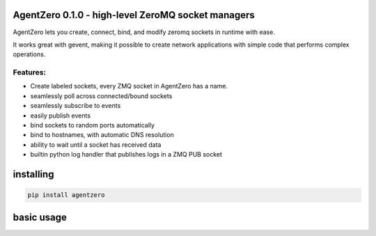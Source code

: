 AgentZero 0.1.0 - high-level ZeroMQ socket managers
===================================================

.. image:: https://readthedocs.org/projects/agentzero/badge/?version=latest
   :target: http://agentzero.readthedocs.io/en/latest/?badge=latest

.. image:: https://travis-ci.org/gabrielfalcao/agentzero.svg?branch=master
   :target: https://travis-ci.org/gabrielfalcao/agentzero


AgentZero lets you create, connect, bind, and modify zeromq sockets in
runtime with ease.

It works great with gevent, making it possible to create network
applications with simple code that performs complex operations.

Features:
---------

-  Create labeled sockets, every ZMQ socket in AgentZero has a name.
-  seamlessly poll across connected/bound sockets
-  seamlessly subscribe to events
-  easily publish events
-  bind sockets to random ports automatically
-  bind to hostnames, with automatic DNS resolution
-  ability to wait until a socket has received data
-  builtin python log handler that publishes logs in a ZMQ PUB socket

installing
==========

.. code:: bash

    pip install agentzero

basic usage
===========

.. code:: python
